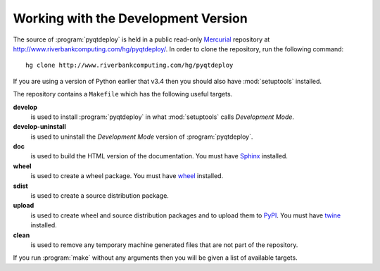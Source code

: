 Working with the Development Version
====================================

The source of :program:`pyqtdeploy` is held in a public read-only
`Mercurial <http:mercurial.selenic.com>`_ repository at
http://www.riverbankcomputing.com/hg/pyqtdeploy/.  In order to clone the
repository, run the following command::

    hg clone http://www.riverbankcomputing.com/hg/pyqtdeploy

If you are using a version of Python earlier that v3.4 then you should also
have :mod:`setuptools` installed.

The repository contains a ``Makefile`` which has the following useful targets.

**develop**
    is used to install :program:`pyqtdeploy` in what :mod:`setuptools` calls
    *Development Mode*.

**develop-uninstall**
    is used to uninstall the *Development Mode* version of
    :program:`pyqtdeploy`.

**doc**
    is used to build the HTML version of the documentation. You must have
    `Sphinx <http://sphinx-doc.org>`_ installed.

**wheel**
    is used to create a wheel package.  You must have
    `wheel <http://pypi.python.org/pypi/wheel/>`_ installed.

**sdist**
    is used to create a source distribution package.

**upload**
    is used to create wheel and source distribution packages and to upload them
    to `PyPI <http://pypi.python.org>`_.  You must have
    `twine <http://pypi.python.org/pypi/twine/>`_ installed.

**clean**
    is used to remove any temporary machine generated files that are not part
    of the repository.

If you run :program:`make` without any arguments then you will be given a list
of available targets.
